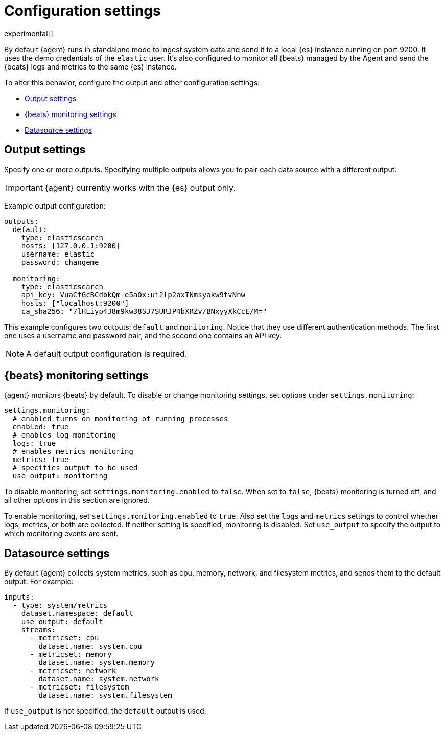 [[elastic-agent-configuration]]
[role="xpack"]
= Configuration settings

experimental[]

By default {agent} runs in standalone mode to ingest system data and send it to
a local {es} instance running on port 9200. It uses the demo credentials of the
`elastic` user. It's also configured to monitor all {beats} managed by the Agent
and send the {beats} logs and metrics to the same {es) instance.

To alter this behavior, configure the output and other configuration settings:

* <<elastic-agent-output-configuration>>
* <<elastic-agent-monitoring-configuration>>
* <<elastic-agent-datasource-configuration>>

[float]
[[elastic-agent-output-configuration]]
== Output settings

Specify one or more outputs. Specifying multiple outputs allows you to pair
each data source with a different output.

IMPORTANT: {agent} currently works with the {es} output only.

Example output configuration:

[source,yaml]
-------------------------------------------------------------------------------------
outputs:
  default:
    type: elasticsearch
    hosts: [127.0.0.1:9200]
    username: elastic
    password: changeme

  monitoring:
    type: elasticsearch
    api_key: VuaCfGcBCdbkQm-e5aOx:ui2lp2axTNmsyakw9tvNnw
    hosts: ["localhost:9200"]
    ca_sha256: "7lHLiyp4J8m9kw38SJ7SURJP4bXRZv/BNxyyXkCcE/M="
-------------------------------------------------------------------------------------

This example configures two outputs: `default` and  `monitoring`.
Notice that they use different authentication methods. The first one uses a
username and password pair, and the second one contains an API key.

[NOTE]
==============
A default output configuration is required.
==============

[float]
[[elastic-agent-monitoring-configuration]]
== {beats} monitoring settings

{agent} monitors {beats} by default. To disable or change monitoring
settings, set options under `settings.monitoring`:

[source,yaml]
-------------------------------------------------------------------------------------
settings.monitoring:
  # enabled turns on monitoring of running processes
  enabled: true
  # enables log monitoring
  logs: true
  # enables metrics monitoring
  metrics: true
  # specifies output to be used
  use_output: monitoring
-------------------------------------------------------------------------------------


To disable monitoring, set `settings.monitoring.enabled` to `false`. When set to
`false`, {beats} monitoring is turned off, and all other options in this section
are ignored.

To enable monitoring, set `settings.monitoring.enabled` to `true`. Also set the
`logs` and `metrics` settings to control whether logs, metrics, or both are
collected. If neither setting is specified, monitoring is disabled. Set
`use_output` to specify the output to which monitoring events are sent.

[[elastic-agent-datasource-configuration]]
== Datasource settings

By default {agent} collects system metrics, such as cpu, memory, network, and
filesystem metrics, and sends them to the default output. For example:


[source,yaml]
-------------------------------------------------------------------------------------
inputs:
  - type: system/metrics
    dataset.namespace: default
    use_output: default
    streams:
      - metricset: cpu
        dataset.name: system.cpu
      - metricset: memory
        dataset.name: system.memory
      - metricset: network
        dataset.name: system.network
      - metricset: filesystem
        dataset.name: system.filesystem
-------------------------------------------------------------------------------------

If `use_output` is not specified, the `default` output is used.

//For more examples, see
//<<elastic-agent-configuration-example,`elastic-agent_configuration_example.yml`>>.
